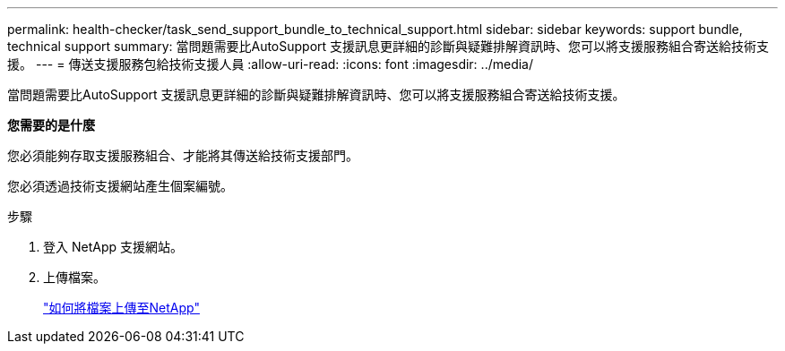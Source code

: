 ---
permalink: health-checker/task_send_support_bundle_to_technical_support.html 
sidebar: sidebar 
keywords: support bundle, technical support 
summary: 當問題需要比AutoSupport 支援訊息更詳細的診斷與疑難排解資訊時、您可以將支援服務組合寄送給技術支援。 
---
= 傳送支援服務包給技術支援人員
:allow-uri-read: 
:icons: font
:imagesdir: ../media/


[role="lead"]
當問題需要比AutoSupport 支援訊息更詳細的診斷與疑難排解資訊時、您可以將支援服務組合寄送給技術支援。

*您需要的是什麼*

您必須能夠存取支援服務組合、才能將其傳送給技術支援部門。

您必須透過技術支援網站產生個案編號。

.步驟
. 登入 NetApp 支援網站。
. 上傳檔案。
+
https://kb.netapp.com/Advice_and_Troubleshooting/Miscellaneous/How_to_upload_a_file_to_NetApp["如何將檔案上傳至NetApp"]


